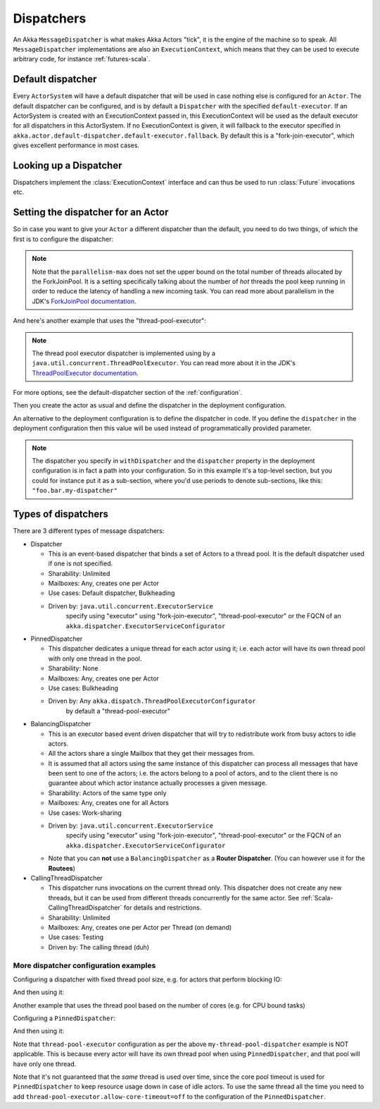 .. _dispatchers-scala:

Dispatchers
===========

An Akka ``MessageDispatcher`` is what makes Akka Actors "tick", it is the engine of the machine so to speak.
All ``MessageDispatcher`` implementations are also an ``ExecutionContext``, which means that they can be used
to execute arbitrary code, for instance :ref:`futures-scala`.

Default dispatcher
------------------

Every ``ActorSystem`` will have a default dispatcher that will be used in case nothing else is configured for an ``Actor``.
The default dispatcher can be configured, and is by default a ``Dispatcher`` with the specified ``default-executor``.
If an ActorSystem is created with an ExecutionContext passed in, this ExecutionContext will be used as the default executor for all
dispatchers in this ActorSystem. If no ExecutionContext is given, it will fallback to the executor specified in
``akka.actor.default-dispatcher.default-executor.fallback``. By default this is a "fork-join-executor", which
gives excellent performance in most cases.

.. _dispatcher-lookup-scala:

Looking up a Dispatcher
-----------------------

Dispatchers implement the :class:`ExecutionContext` interface and can thus be used to run :class:`Future` invocations etc.

.. includecode:: code/docs/dispatcher/DispatcherDocSpec.scala#lookup

Setting the dispatcher for an Actor
-----------------------------------

So in case you want to give your ``Actor`` a different dispatcher than the default, you need to do two things, of which the first 
is to configure the dispatcher:

.. includecode:: ../scala/code/docs/dispatcher/DispatcherDocSpec.scala#my-dispatcher-config

.. note::
  Note that the ``parallelism-max`` does not set the upper bound on the total number of threads
  allocated by the ForkJoinPool. It is a setting specifically talking about the number of *hot*
  threads the pool keep running in order to reduce the latency of handling a new incoming task.
  You can read more about parallelism in the JDK's `ForkJoinPool documentation`_.

And here's another example that uses the "thread-pool-executor":

.. includecode:: ../scala/code/docs/dispatcher/DispatcherDocSpec.scala#my-thread-pool-dispatcher-config

.. note::
  The thread pool executor dispatcher is implemented using by a ``java.util.concurrent.ThreadPoolExecutor``.
  You can read more about it in the JDK's `ThreadPoolExecutor documentation`_.

For more options, see the default-dispatcher section of the :ref:`configuration`.

Then you create the actor as usual and define the dispatcher in the deployment configuration.

.. includecode:: ../scala/code/docs/dispatcher/DispatcherDocSpec.scala#defining-dispatcher-in-config

.. includecode:: ../scala/code/docs/dispatcher/DispatcherDocSpec.scala#dispatcher-deployment-config

An alternative to the deployment configuration is to define the dispatcher in code.
If you define the ``dispatcher`` in the deployment configuration then this value will be used instead
of programmatically provided parameter.

.. includecode:: ../scala/code/docs/dispatcher/DispatcherDocSpec.scala#defining-dispatcher-in-code

.. note::
    The dispatcher you specify in ``withDispatcher`` and the ``dispatcher`` property in the deployment 
    configuration is in fact a path into your configuration.
    So in this example it's a top-level section, but you could for instance put it as a sub-section,
    where you'd use periods to denote sub-sections, like this: ``"foo.bar.my-dispatcher"``

.. _ForkJoinPool documentation: https://docs.oracle.com/javase/8/docs/api/java/util/concurrent/ForkJoinPool.html
.. _ThreadPoolExecutor documentation: https://docs.oracle.com/javase/8/docs/api/java/util/concurrent/ThreadPoolExecutor.html

Types of dispatchers
--------------------

There are 3 different types of message dispatchers:

* Dispatcher

  - This is an event-based dispatcher that binds a set of Actors to a thread pool. It is the default dispatcher
    used if one is not specified.

  - Sharability: Unlimited

  - Mailboxes: Any, creates one per Actor

  - Use cases: Default dispatcher, Bulkheading

  - Driven by: ``java.util.concurrent.ExecutorService``
               specify using "executor" using "fork-join-executor",
               "thread-pool-executor" or the FQCN of
               an ``akka.dispatcher.ExecutorServiceConfigurator``

* PinnedDispatcher

  - This dispatcher dedicates a unique thread for each actor using it; i.e. each actor will have its own thread pool with only one thread in the pool.

  - Sharability: None

  - Mailboxes: Any, creates one per Actor

  - Use cases: Bulkheading

  - Driven by: Any ``akka.dispatch.ThreadPoolExecutorConfigurator``
               by default a "thread-pool-executor"

* BalancingDispatcher

  - This is an executor based event driven dispatcher that will try to redistribute work from busy actors to idle actors.

  - All the actors share a single Mailbox that they get their messages from.

  - It is assumed that all actors using the same instance of this dispatcher can process all messages that have been sent to one of the actors; i.e. the actors belong to a pool of actors, and to the client there is no guarantee about which actor instance actually processes a given message.

  - Sharability: Actors of the same type only

  - Mailboxes: Any, creates one for all Actors

  - Use cases: Work-sharing

  - Driven by: ``java.util.concurrent.ExecutorService``
               specify using "executor" using "fork-join-executor",
               "thread-pool-executor" or the FQCN of
               an ``akka.dispatcher.ExecutorServiceConfigurator``

  - Note that you can **not** use a ``BalancingDispatcher`` as a **Router Dispatcher**. (You can however use it for the **Routees**)

* CallingThreadDispatcher

  - This dispatcher runs invocations on the current thread only. This dispatcher does not create any new threads,
    but it can be used from different threads concurrently for the same actor. See :ref:`Scala-CallingThreadDispatcher`
    for details and restrictions.

  - Sharability: Unlimited

  - Mailboxes: Any, creates one per Actor per Thread (on demand)

  - Use cases: Testing

  - Driven by: The calling thread (duh)


More dispatcher configuration examples
^^^^^^^^^^^^^^^^^^^^^^^^^^^^^^^^^^^^^^


Configuring a dispatcher with fixed thread pool size, e.g. for actors that perform blocking IO:

.. includecode:: ../scala/code/docs/dispatcher/DispatcherDocSpec.scala#fixed-pool-size-dispatcher-config

And then using it:

.. includecode:: ../scala/code/docs/dispatcher/DispatcherDocSpec.scala#defining-fixed-pool-size-dispatcher

Another example that uses the thread pool based on the number of cores (e.g. for CPU bound tasks)

.. includecode:: ../scala/code/docs/dispatcher/DispatcherDocSpec.scala#my-bounded-config

Configuring a ``PinnedDispatcher``:

.. includecode:: ../scala/code/docs/dispatcher/DispatcherDocSpec.scala#my-pinned-dispatcher-config

And then using it:

.. includecode:: ../scala/code/docs/dispatcher/DispatcherDocSpec.scala#defining-pinned-dispatcher

Note that ``thread-pool-executor`` configuration as per the above ``my-thread-pool-dispatcher`` example is
NOT applicable. This is because every actor will have its own thread pool when using ``PinnedDispatcher``,
and that pool will have only one thread.

Note that it's not guaranteed that the *same* thread is used over time, since the core pool timeout
is used for ``PinnedDispatcher`` to keep resource usage down in case of idle actors. To use the same
thread all the time you need to add ``thread-pool-executor.allow-core-timeout=off`` to the
configuration of the ``PinnedDispatcher``.
